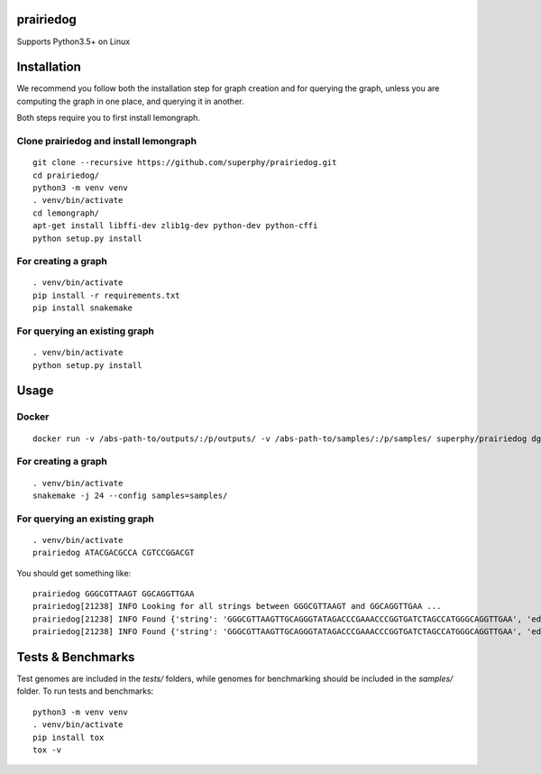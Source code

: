 ==========
prairiedog
==========

.. image:: .daisy.png

.. image:: https://circleci.com/gh/superphy/prairiedog.svg?style=svg
    :target: https://circleci.com/gh/superphy/prairiedog

.. image:: https://codecov.io/gh/superphy/prairiedog/branch/master/graph/badge.svg
  :target: https://codecov.io/gh/superphy/prairiedog

Supports Python3.5+ on Linux

============
Installation
============

We recommend you follow both the installation step for graph creation
and for querying the graph, unless you are computing the graph in one
place, and querying it in another.

Both steps require you to first install lemongraph.

Clone prairiedog and install lemongraph
---------------------------------------

::

    git clone --recursive https://github.com/superphy/prairiedog.git
    cd prairiedog/
    python3 -m venv venv
    . venv/bin/activate
    cd lemongraph/
    apt-get install libffi-dev zlib1g-dev python-dev python-cffi
    python setup.py install

For creating a graph
--------------------

::

    . venv/bin/activate
    pip install -r requirements.txt
    pip install snakemake

For querying an existing graph
------------------------------

::

    . venv/bin/activate
    python setup.py install

=====
Usage
=====

Docker
------

::

    docker run -v /abs-path-to/outputs/:/p/outputs/ -v /abs-path-to/samples/:/p/samples/ superphy/prairiedog dgraph

For creating a graph
---------------------

::

    . venv/bin/activate
    snakemake -j 24 --config samples=samples/

For querying an existing graph
-------------------------------

::

    . venv/bin/activate
    prairiedog ATACGACGCCA CGTCCGGACGT

You should get something like:

::

    prairiedog GGGCGTTAAGT GGCAGGTTGAA
    prairiedog[21238] INFO Looking for all strings between GGGCGTTAAGT and GGCAGGTTGAA ...
    prairiedog[21238] INFO Found {'string': 'GGGCGTTAAGTTGCAGGGTATAGACCCGAAACCCGGTGATCTAGCCATGGGCAGGTTGAA', 'edge_type': 'SRR3295769.fasta', 'edge_value': '>SRR3295769.fasta|NODE_75_length_556_cov_349.837_ID_5290_pilon'}
    prairiedog[21238] INFO Found {'string': 'GGGCGTTAAGTTGCAGGGTATAGACCCGAAACCCGGTGATCTAGCCATGGGCAGGTTGAA', 'edge_type': 'SRR3665189.fasta', 'edge_value': '>SRR3665189.fasta|NODE_60_length_523_cov_287.621_ID_4672'}

==================
Tests & Benchmarks
==================

Test genomes are included in the *tests/* folders, while genomes for
benchmarking should be included in the *samples/* folder. To run tests and
benchmarks:

::

    python3 -m venv venv
    . venv/bin/activate
    pip install tox
    tox -v
